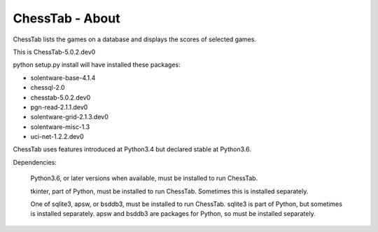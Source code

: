 ================
ChessTab - About
================


ChessTab lists the games on a database and displays the scores of selected games.


This is ChessTab-5.0.2.dev0

python setup.py install will have installed these packages:

- solentware-base-4.1.4
- chessql-2.0
- chesstab-5.0.2.dev0
- pgn-read-2.1.1.dev0
- solentware-grid-2.1.3.dev0
- solentware-misc-1.3
- uci-net-1.2.2.dev0

ChessTab uses features introduced at Python3.4 but declared stable at Python3.6.

Dependencies:

 Python3.6, or later versions when available, must be installed to run ChessTab.

 tkinter, part of Python, must be installed to run ChessTab.  Sometimes this is installed separately.

 One of sqlite3, apsw, or bsddb3, must be installed to run ChessTab.  sqlite3 is part of Python, but sometimes is installed separately.  apsw and bsddb3 are packages for Python, so must be installed separately.

